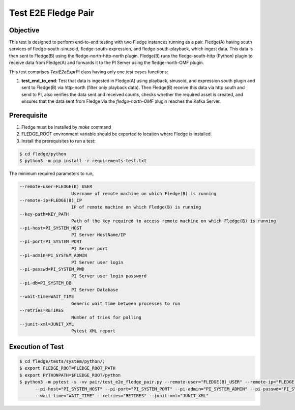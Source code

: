 Test E2E Fledge Pair
~~~~~~~~~~~~~~~~~~~~

Objective
+++++++++
This test is designed to perform end-to-end testing with two Fledge instances running as a pair. Fledge(A) having south services of fledge-south-sinusoid, fledge-south-expression, and fledge-south-playback, which ingest data. This data is then sent to Fledge(B) using the fledge-north-http-north plugin. Fledge(B) runs the fledge-south-http (Python) plugin to receive data from Fledge(A) and forwards it to the PI Server using the fledge-north-OMF plugin.


This test comprises *TestE2eExprPi* class having only one test cases functions:

1. **test_end_to_end**: Test that data is ingested in Fledge(A) using playback, sinusoid, and expression south plugin and sent to Fledge(B) via http-north (filter only playback data). Then Fledge(B) receive this data via http south and send to PI, also verifies the data sent and received counts, checks whether the required asset is created, and ensures that the data sent from Fledge via the `fledge-north-OMF` plugin reaches the Kafka Server.


Prerequisite
++++++++++++

1. Fledge must be installed by `make` command
2. FLEDGE_ROOT environment variable should be exported to location where Fledge is installed.
3. Install the prerequisites to run a test:

.. code-block:: console

  $ cd fledge/python
  $ python3 -m pip install -r requirements-test.txt

The minimum required parameters to run,

.. code-block:: console

    --remote-user=FLEDGE(B)_USER
                        Username of remote machine on which Fledge(B) is running
    --remote-ip=FLEDGE(B)_IP
                        IP of remote machine on which Fledge(B) is running
    --key-path=KEY_PATH
                        Path of the key required to access remote machine on which Fledge(B) is running
    --pi-host=PI_SYSTEM_HOST
                        PI Server HostName/IP
    --pi-port=PI_SYSTEM_PORT
                        PI Server port
    --pi-admin=PI_SYSTEM_ADMIN
                        PI Server user login
    --pi-passwd=PI_SYSTEM_PWD
                        PI Server user login password
    --pi-db=PI_SYSTEM_DB
                        PI Server Database
    --wait-time=WAIT_TIME
                        Generic wait time between processes to run
    --retries=RETIRES
                        Number of tries for polling
    --junit-xml=JUNIT_XML
                        Pytest XML report 

Execution of Test
+++++++++++++++++

.. code-block:: console

  $ cd fledge/tests/system/python/; 
  $ export FLEDGE_ROOT=FLEDGE_ROOT_PATH 
  $ export PYTHONPATH=$FLEDGE_ROOT/python
  $ python3 -m pytest -s -vv pair/test_e2e_fledge_pair.py --remote-user="FLEDGE(B)_USER" --remote-ip="FLEDGE(B)_IP" --key-path="KEY_PATH" \
        --pi-host="PI_SYSTEM_HOST" --pi-port="PI_SYSTEM_PORT" --pi-admin="PI_SYSTEM_ADMIN" --pi-passwd="PI_SYSTEM_PWD" --pi-db="PI_SYSTEM_DB" \
        --wait-time="WAIT_TIME" --retries="RETIRES" --junit-xml="JUNIT_XML"
